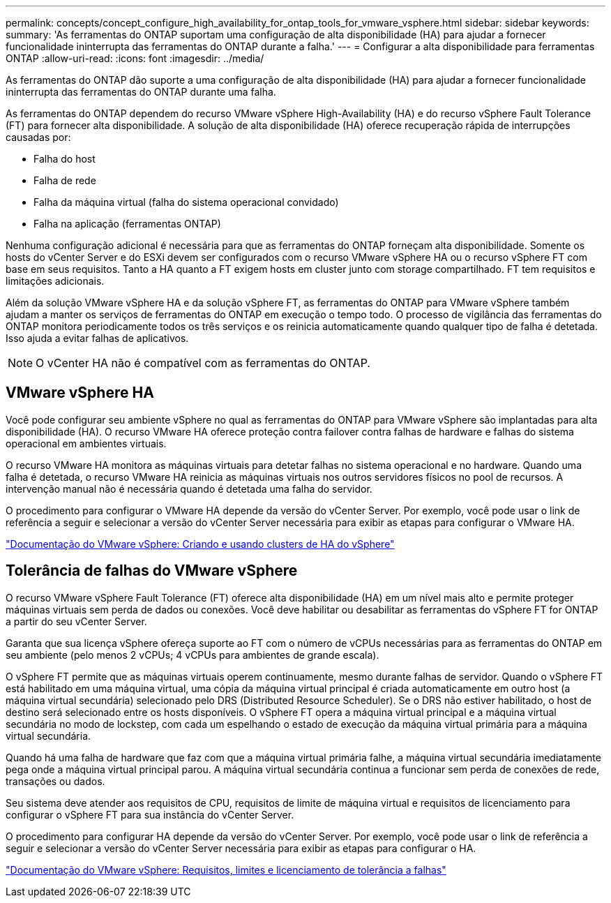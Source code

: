 ---
permalink: concepts/concept_configure_high_availability_for_ontap_tools_for_vmware_vsphere.html 
sidebar: sidebar 
keywords:  
summary: 'As ferramentas do ONTAP suportam uma configuração de alta disponibilidade (HA) para ajudar a fornecer funcionalidade ininterrupta das ferramentas do ONTAP durante a falha.' 
---
= Configurar a alta disponibilidade para ferramentas ONTAP
:allow-uri-read: 
:icons: font
:imagesdir: ../media/


[role="lead"]
As ferramentas do ONTAP dão suporte a uma configuração de alta disponibilidade (HA) para ajudar a fornecer funcionalidade ininterrupta das ferramentas do ONTAP durante uma falha.

As ferramentas do ONTAP dependem do recurso VMware vSphere High-Availability (HA) e do recurso vSphere Fault Tolerance (FT) para fornecer alta disponibilidade. A solução de alta disponibilidade (HA) oferece recuperação rápida de interrupções causadas por:

* Falha do host
* Falha de rede
* Falha da máquina virtual (falha do sistema operacional convidado)
* Falha na aplicação (ferramentas ONTAP)


Nenhuma configuração adicional é necessária para que as ferramentas do ONTAP forneçam alta disponibilidade. Somente os hosts do vCenter Server e do ESXi devem ser configurados com o recurso VMware vSphere HA ou o recurso vSphere FT com base em seus requisitos. Tanto a HA quanto a FT exigem hosts em cluster junto com storage compartilhado. FT tem requisitos e limitações adicionais.

Além da solução VMware vSphere HA e da solução vSphere FT, as ferramentas do ONTAP para VMware vSphere também ajudam a manter os serviços de ferramentas do ONTAP em execução o tempo todo. O processo de vigilância das ferramentas do ONTAP monitora periodicamente todos os três serviços e os reinicia automaticamente quando qualquer tipo de falha é detetada. Isso ajuda a evitar falhas de aplicativos.


NOTE: O vCenter HA não é compatível com as ferramentas do ONTAP.



== VMware vSphere HA

Você pode configurar seu ambiente vSphere no qual as ferramentas do ONTAP para VMware vSphere são implantadas para alta disponibilidade (HA). O recurso VMware HA oferece proteção contra failover contra falhas de hardware e falhas do sistema operacional em ambientes virtuais.

O recurso VMware HA monitora as máquinas virtuais para detetar falhas no sistema operacional e no hardware. Quando uma falha é detetada, o recurso VMware HA reinicia as máquinas virtuais nos outros servidores físicos no pool de recursos. A intervenção manual não é necessária quando é detetada uma falha do servidor.

O procedimento para configurar o VMware HA depende da versão do vCenter Server. Por exemplo, você pode usar o link de referência a seguir e selecionar a versão do vCenter Server necessária para exibir as etapas para configurar o VMware HA.

https://docs.vmware.com/en/VMware-vSphere/8.0/vsphere-availability/GUID-5432CA24-14F1-44E3-87FB-61D937831CF6.html["Documentação do VMware vSphere: Criando e usando clusters de HA do vSphere"]



== Tolerância de falhas do VMware vSphere

O recurso VMware vSphere Fault Tolerance (FT) oferece alta disponibilidade (HA) em um nível mais alto e permite proteger máquinas virtuais sem perda de dados ou conexões. Você deve habilitar ou desabilitar as ferramentas do vSphere FT for ONTAP a partir do seu vCenter Server.

Garanta que sua licença vSphere ofereça suporte ao FT com o número de vCPUs necessárias para as ferramentas do ONTAP em seu ambiente (pelo menos 2 vCPUs; 4 vCPUs para ambientes de grande escala).

O vSphere FT permite que as máquinas virtuais operem continuamente, mesmo durante falhas de servidor. Quando o vSphere FT está habilitado em uma máquina virtual, uma cópia da máquina virtual principal é criada automaticamente em outro host (a máquina virtual secundária) selecionado pelo DRS (Distributed Resource Scheduler). Se o DRS não estiver habilitado, o host de destino será selecionado entre os hosts disponíveis. O vSphere FT opera a máquina virtual principal e a máquina virtual secundária no modo de lockstep, com cada um espelhando o estado de execução da máquina virtual primária para a máquina virtual secundária.

Quando há uma falha de hardware que faz com que a máquina virtual primária falhe, a máquina virtual secundária imediatamente pega onde a máquina virtual principal parou. A máquina virtual secundária continua a funcionar sem perda de conexões de rede, transações ou dados.

Seu sistema deve atender aos requisitos de CPU, requisitos de limite de máquina virtual e requisitos de licenciamento para configurar o vSphere FT para sua instância do vCenter Server.

O procedimento para configurar HA depende da versão do vCenter Server. Por exemplo, você pode usar o link de referência a seguir e selecionar a versão do vCenter Server necessária para exibir as etapas para configurar o HA.

https://docs.vmware.com/en/VMware-vSphere/6.5/com.vmware.vsphere.avail.doc/GUID-57929CF0-DA9B-407A-BF2E-E7B72708D825.html["Documentação do VMware vSphere: Requisitos, limites e licenciamento de tolerância a falhas"]
